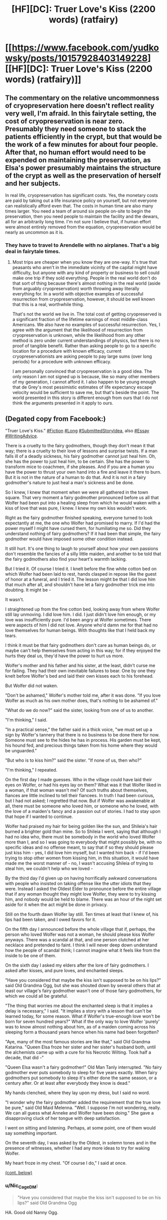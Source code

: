 #+TITLE: [HF][DC]: Truer Love's Kiss (2200 words) (ratfairy)

* [[https://www.facebook.com/yudkowsky/posts/10157928403149228][[HF][DC]: Truer Love's Kiss (2200 words) (ratfairy)]]
:PROPERTIES:
:Author: EliezerYudkowsky
:Score: 76
:DateUnix: 1575318235.0
:DateShort: 2019-Dec-02
:END:

** The commentary on the relative uncommonness of cryopreservation here doesn't reflect reality very well, I'm afraid. In this fairytale setting, the cost of cryopreservation is near zero. Presumably they need someone to stack the patients efficiently in the crypt, but that would be the work of a few minutes for about four people. After that, no human effort would need to be expended on maintaining the preservation, as Elsa's power presumably maintains the structure of the crypt as well as the preservation of herself and her subjects.

In real life, cryopreservation has significant costs. Yes, the monetary costs are paid by taking out a life insurance policy on yourself, but not everyone can realistically afford even that. The costs in human time are also many times larger. You need a team of around six people on-site to begin the preservation, then you need people to maintain the facility and the dewars, all for an arbitrarily long time. I'm not sure I believe that, if human effort were almost entirely removed from the equation, cryopreservation would be nearly as uncommon as it is.
:PROPERTIES:
:Author: Frommerman
:Score: 24
:DateUnix: 1575323298.0
:DateShort: 2019-Dec-03
:END:

*** They have to travel to Arendelle with no airplanes. That's a big deal in fairytale times.
:PROPERTIES:
:Author: EliezerYudkowsky
:Score: 26
:DateUnix: 1575326993.0
:DateShort: 2019-Dec-03
:END:

**** Most trips are cheaper when you know they are one-way. It's true that peasants who aren't in the immediate vicinity of the capital might have difficulty, but anyone with any kind of property or business to sell could make one trip if they sold everything. People in the real world don't do that sort of thing because there's almost nothing in the real world (aside from arguably cryopreservation) worth throwing away literally everything for. In a world with objective examples of successful resurrection from cryopreservation, however, it should be well known that this is a real, worthwhile thing.

That's not the world we live in. The total cost of getting cryopreserved is a significant fraction of the lifetime earnings of most middle-class Americans. We also have no examples of successful resurrection. Yes, I agree with the argument that the likelihood of resurrection from cryopreservation is unknown, while the likelihood from any other method is zero under current understandings of physics, but there is no proof of tangible benefit. Rather than asking people to go to a specific location for a procedure with known efficacy, current cryopreservationists are asking people to pay large sums (over long periods) for a procedure with unknown efficacy.

I am personally convinced that cryopreservation is a good idea. The only reason I am not signed up is because, like so many other members of my generation, I cannot afford it. I also happen to be young enough that de Grey's most pessimistic estimates of life expectancy escape velocity would be sufficient to save me, but that's beside the point. The world presented in this story is different enough from ours that I do not think the arguments presented in it apply to ours.
:PROPERTIES:
:Author: Frommerman
:Score: 22
:DateUnix: 1575328289.0
:DateShort: 2019-Dec-03
:END:


** (Degated copy from Facebook:)

"Truer Love's Kiss." [[https://www.facebook.com/hashtag/fiction?source=feed_text&epa=HASHTAG][#Fiction]] [[https://www.facebook.com/hashtag/long?source=feed_text&epa=HASHTAG][#Long]] [[https://www.facebook.com/hashtag/submittedstoryidea?source=feed_text&epa=HASHTAG][#SubmittedStoryIdea]], also [[https://www.facebook.com/hashtag/essay?source=feed_text&epa=HASHTAG][#Essay]] [[https://www.facebook.com/hashtag/writingadvice?source=feed_text&epa=HASHTAG][#WritingAdvice]].

There is a cruelty to the fairy godmothers, though they don't mean it that way; there is a cruelty to their love of lessons and surprise twists. If a man falls ill of a deadly sickness, his fairy godmother cannot just heal him. Oh, she has the power to just heal him, to be certain. She has the power to transform mice to coachmen, if she pleases. And if you are a human you have the power to thrust your own hand into a fire and leave it there to burn. But it is not in the nature of a human to do that. And it is not in a fairy godmother's nature to just heal a man's sickness and be done.

So I knew, I knew that moment when we were all gathered in the town square. That very moment a fairy godmother pronounced before us all that Wolfer had been put into a healing sleep from which he would waken with a kiss of love that was pure, I knew. I knew my own kiss wouldn't work.

Right as the fairy godmother finished speaking, everyone turned to look expectantly at me, the one who Wolfer had promised to marry. If I'd had the power myself I might have cursed them, for humiliating me so. Did they understand nothing of fairy godmothers? If it had been that simple, the fairy godmother would have imposed some other condition instead.

It still hurt. It's one thing to laugh to yourself about how your own passions don't resemble the fancies of a silly little maiden, and another to be told that the fairy godmothers also find your heart's warmth lacking.

But I tried it. Of course I tried it. I knelt before the fine white cotton bed on which Wolfer had been laid to rest, hands clasped in repose like the guest of honor at a funeral, and I tried it. The lesson might be that I did love him that much after all, and shouldn't have let a fairy godmother trick me into doubting. It might be -

It wasn't.

I straightened up from the fine cotton bed, looking away from where Wolfer still lay unmoving. I did love him. I did. I just didn't love him enough, or my love was insufficiently pure. I'd been angry at Wolfer sometimes. There were aspects of him I did not love. Anyone who'd damn me for that had no love themselves for human beings. With thoughts like that I held back my tears.

I think it must be that fairy godmothers don't care as human beings do, or maybe can't help themselves from acting in this way; for if they enjoyed the hurts they deal us, they'd have the power to hurt us more.

Wolfer's mother and his father and his sister, at the least, didn't curse me for failing. They had their own inevitable failures to bear. One by one they knelt before Wolfer's bed and laid their own kisses each to his forehead.

But Wolfer did not waken.

"Don't be ashamed," Wolfer's mother told me, after it was done. "If you love Wolfer as much as his own mother does, that's nothing to be ashamed of."

"What do we do now?" said the sister, looking from one of us to another.

"I'm thinking," I said.

"In a practical sense," the father said in a thick voice, "we must set up a sign by Wolfer's tannery that there is no business to be done there for now. Someone must see to the hides he has in process. His garden must be kept, his hound fed, and precious things taken from his home where they would be unguarded."

"But who is to kiss him?" said the sister. "If none of us, then who?"

"I'm thinking," I repeated.

On the first day I made guesses. Who in the village could have laid their eyes on Wolfer, or had his eyes lay on them? What was it that Wolfer liked in a woman, if that woman wasn't me? Of such truths about themselves, fiances are little inclined to tell their fiancees. In truth I had been curious, but I had not asked; I regretted that now. But if Wolfer was awakenable at all, there must be someone who loved him, or someone who he loved, with the love of a maiden's fancy and a passion out of stories. I had to stay upon that hope if I wanted to continue.

Wolfer had praised my hair for being golden like the sun, and Shileia's hair burned a brighter gold than mine. So to Shileia I went, saying that although I had no idea who, there must be somebody in the world who loved Wolfer more than I, and so I was going to everybody that might possibly be, with no specific ideas and no offense meant, to say that if so they should please just kiss him - yes, I did love him myself, but I wanted him back - if I'd been trying to stop other women from kissing him, in this situation, it would have made me the worst manner of - no, I wasn't accusing Shileia of trying to steal him, we couldn't help who we loved -

By the third day I'd given up on having horrifically awkward conversations with people who insisted on taking offense like the utter idiots that they were. Instead I asked the Oldest Elder to pronounce before the entire village that if any woman thought they might love Wolfer, they were to try kissing him, and nobody would be held to blame. There was an hour of the night set aside for it when the act might be done in privacy.

Still on the fourth dawn Wolfer lay still. Ten times at least that I knew of, his lips had been taken, and I owed favors for it.

On the fifth day I announced before the whole village that if, perhaps, the person who loved Wolfer was not a woman, he should please kiss Wolfer anyways. There was a scandal at that, and one person clutched at her necklace and pretended to faint. I think I will never deep down understand how the people of scandal think; I cannot imagine what it feels like from the inside to be one of them.

On the sixth day I asked my elders after the lore of fairy godmothers. I asked after kisses, and pure loves, and enchanted sleeps.

"Have you considered that maybe the kiss isn't supposed to be on his lips?" said Old Grandma Ogg, but she was shouted down by several others that at least our village's fairy godmother wasn't one of those fairy godmothers, for which we could all be grateful.

"The thing that worries me about the enchanted sleep is that it implies a delay is necessary," I said. "It implies a story with a lesson that can't be learned today, for some reason. What if Wolfer's true-enough love won't be born for seven hundred years?" What if the only way to love Wolfer 'purely' was to know almost nothing about him, as of a maiden coming across his sleeping form a thousand years hence when his name had been forgotten?

"Aye, many of the most famous stories are like that," said Old Grandma Katarina. "Queen Elsa froze her sister and her sister's husband both, until the alchemists came up with a cure for his Necrotic Wilting. Took half a decade, that did -"

"Queen Elsa wasn't a fairy godmother!" Old Man Tanly interrupted. "No fairy godmother ever puts somebody to sleep for five years exactly. When fairy godmothers put somebody to sleep it's either done the same season, or a century after. Or at least after everybody they know is dead."

My hands clenched, where they lay upon my dress, but I said no word.

"I wonder why the fairy godmother added the requirement that the true love be pure," said Old Maid Melenna. "Well. I suppose I'm not wondering, really. We can all guess what Anneke and Wolfer have been doing." She gave a disapproving cluck of her tongue with deep satisfaction.

I went on sitting and listening. Perhaps, at some point, one of them would say something important.

On the seventh day, I was asked by the Oldest, in solemn tones and in the presence of witnesses, whether I had any more ideas to try for waking Wolfer.

My heart froze in my chest. "Of course I do," I said at once.

[[https://www.reddit.com/r/rational/comments/e54w3o/hfdc_truer_loves_kiss_2200_words_ratfairy/f9hnuxo/][(cont. below)]]
:PROPERTIES:
:Author: EliezerYudkowsky
:Score: 39
:DateUnix: 1575318368.0
:DateShort: 2019-Dec-02
:END:

*** u/Nic_Cage_DM:
#+begin_quote
  "Have you considered that maybe the kiss isn't supposed to be on his lips?" said Old Grandma Ogg
#+end_quote

HA. Good old Nanny Ogg.
:PROPERTIES:
:Author: Nic_Cage_DM
:Score: 22
:DateUnix: 1575335269.0
:DateShort: 2019-Dec-03
:END:


*** "Such as?" said the Oldest.

"For one thing, I still think we should have everybody in the village kiss him," I said. "Forget about guessing. Just try every possible match. Some young maiden might be too shy to come forward, or some old man -"

"You know we can't do that," said the Oldest.

"It would only take half an hour," I said. "We're talking about literally three minutes of any single person's time -"

"What other ideas do you have?"

"Travel to the city and find someone more versed in the lore of fairy godmothers," I said.

The Oldest clacked her tongue. "Is the wisdom of your own elders not enough for you, child?"

"Wolfer still sleeps," I said.

"Then wisdom is not the solution, for that we have tried."

The sheer folly of the statement floored me so, I could not respond in time for what was said next.

"We will build Wolfer a place to sleep until he wakes," the Oldest declared. "His house and business will be given to another. A memorial service will be held for him at the morrow, to say us all our farewells, for it may be that we will not see him wake in our own times."

I said nay, but I was not heard.

At the wake-without-a-funeral, Wolfer's mother and father wept over his living body. As though, for him to be declared dead in the eyes of society, made him dead; as though the possibility of his return meant nothing to them, if others did not name him living? If this was what they called family, then small wonder that their own kisses hadn't sufficed. I watched with stony eyes and kept my silence. To say what I was thinking out loud would only have hurt Wolfer's own bonds and ties, come the hour of his return.

At the last Wolfer's sister cried over his body, and brought before him the young hound he had been raising to say its own farewell.

The little creature had no idea that Wolfer was supposed to be dead, of course, only that it hadn't seen Wolfer in a while.

So the puppy licked his face.

...

"I am told," Wolfer said to me afterwards, "that you went before many women of the village, guessing who might love me. And that you asked them - indeed begged them - to kiss my sleeping lips."

I sat with my hands folded in my lap. "Yes," I said in a controlled voice.

"Some people seem to think this means you must not love me very much," Wolfer said, in cautious tones.

"I am not sure that I understand their way of thinking," I confessed.

"Me neither," said Wolfer. "To me it seems like, fairy godmothers and their definitions of love aside, and the other people in this village and their definitions of love aside, you have demonstrated a great deal of love for me."

My heart began to beat again. I went to where Wolfer still sat recovering on his bed, to sit beside him and lay my own head against his. "And the fact that you appreciate that is why I would take you as a husband before all other men," I said, trying to put all the real affection I had into my words. "Maybe the lesson the fairy godmother was trying to teach was that, while human beings may love, asking for any human being to love 'purely' is asking the impossible."

"Should we even care?" Wolfer said. "In the end, fairy godmother lessons may make sense only to the fairy godmothers themselves. Even if sometimes the story has a moral that makes sense to us humans, we don't know if that's the moral they had in mind."

It was a very sensible remark, and it affirmed to me again that this man of all men was one I might sleep beside without strangling him.

And we lived ever after, sometimes happily and sometimes not, for such is the fate of beings as complicated as humans. In time our children were all grown and my own breath grew harder each winter, so that I thought the end of my own life might be drawing near. Then Wolfer and I journeyed together (as strangely few folk do) to the great crypt where Queen Elsa sits self-frozen, kept undying by her own power for the sake of what her power preserves; and we threw ourselves together, hands bound by ribbons, down the icy slide before her throne. In time to come, we would be brought forth from that crypt, by beings more straightforward than fairy godmothers. Their aid meant nothing and taught nothing, except that somebody had wished us well. And as one who had tried it both ways, I found it a more pleasant lesson to learn.

*** *** ***

This came out of asking for help with short story ideas at a Gratitude Day party. As I then had to expand upon, for a short story plot, you need (1) a *conflict* and (2) a *resolution* to that conflict which (3) can be depicted using only a *small* amount of development.

Lacking item 1, you don't have a story idea, you have a story setting or a story element or one event inside a story. 'Premises' like "What if Naruto was on fire?" can be generated without end, but aren't yet even the seed of a story; it's not a difficult or very valuable part of story-generation.

Lacking item 2, you have only a question - one whose answer, if it is answerable, might be a story idea.

Lacking item 3, you don't have a *short* story seed, you have a novel seed. That's why finding a fascinating conflict (item 1) doesn't yet do most of the work when searching for a *short* story idea. Most possible resolutions to a conflict won't have the rare, valuable property of only requiring a small amount of development beforehand. The hard work is finding a conflict with a possible resolution that can be a *short* story.

In this case, as Erica Anneke Edelman retells it, Jonathan Wolverton had poked himself on one of Erica's needles. Erica then threatened to break up with Jonathan if her kiss didn't wake him up, but said that, if so, she'd take up the quest to find some other lady or lad to do the job. This was presented to me as the story idea "What if your kiss wasn't true love enough to waken him?" I said that this was an interesting idea to use for requirement 1, a conflict, but this conflict needed a resolution that could be depicted after only a small amount of development. After which Erica thought a moment and said, "His puppy licks him." Whereupon I clapped my hands together and shouted to the whole room "Yes! That works! That's a resolution that only takes a small amount of development!" and I wrote the story that same night.

You may perhaps think that the actual story written contains theme and emotion that isn't explicit in the conflict "Her kiss didn't waken him" and the resolution "A puppy's lick does". But that part feels much more reliably doable than 1-3, which is why I don't list "4 - potential for depth" as a necessary requirement. The subtask "find a bunch of depth to put in" doesn't have a completion-probability so low as to call the supertask into question if not addressed in advance. In this case, for example, I initially thought the fairytale's moral was going to be about polyamory; after the first draft I went back and edited those parts out. In retrospect, of course, if you are hunting for emotional depth, the more interesting part of the premise "What if her kiss didn't waken him and she had to look for somebody else?" isn't the part where she's looking for somebody else, it's how she feels about her own kiss not having wakened him. And of this you must find something to say that is not the first cliche that comes to mind. But that sort of thing, I can figure out on my own, often by leaving it up in the air to figure out after I've begun writing - so long as I've gotten the *much more difficult* requisite of a conflict resolution that only requires a small amount of development.
:PROPERTIES:
:Author: EliezerYudkowsky
:Score: 43
:DateUnix: 1575318378.0
:DateShort: 2019-Dec-02
:END:


** Called it at "his hound [must be] fed", it's a classic twist 😁
:PROPERTIES:
:Author: PeridexisErrant
:Score: 9
:DateUnix: 1575323010.0
:DateShort: 2019-Dec-03
:END:


** Rattle Fiction Episode 17, featuring Eliezer Yudlowsky's [[https://www.facebook.com/yudkowsky/posts/10157928403149228][“Truer Love's Kiss”]] is now live

You can find Rattle Fiction on a variety of podcasting platforms:

[[https://podcasts.apple.com/us/podcast/rattle-fiction-podcast/id1480602535][iTunes]] - [[https://www.stitcher.com/s?fid=468322][Stitcher]] - [[https://www.podbean.com/podcast-detail/4mdbr-a1a9e/Rattle-Fiction-Podcast][Podbean]] - [[https://soundcloud.com/rattle-fiction-pod][SoundCloud]] - [[https://pca.st/q9qykolk][PocketCast]] - [[https://play.google.com/music/listen#/ps/Ipraseg7us7kpk6v5exh6viho5y][Google Play]]

Enjoy!
:PROPERTIES:
:Author: westward101
:Score: 4
:DateUnix: 1575653531.0
:DateShort: 2019-Dec-06
:END:


** A number of fairy tales have a verifiable presence of an afterlife, in the form of ghosts. Given that such proof exists in such a world, is there still an argument in favour of self-freezing?
:PROPERTIES:
:Author: CCC_037
:Score: 4
:DateUnix: 1575348559.0
:DateShort: 2019-Dec-03
:END:

*** If it was that obious that there's a nice afterlife they might have already killed themselves. And death wouldn't be considered a bad thing, that causes people to cry(although I guess it might still be in a world whith an fterlife because human emotions are adapted to a world we're death is bad) And killing wolfer would have been an option to be considered since it would be preferable to eternal sleep. And if the afterlife isn't nice it still makes sense to freeze yourself.

But there might be an afterlife anyway, just not obious. It's certainly worth investigating.
:PROPERTIES:
:Author: crivtox
:Score: 8
:DateUnix: 1575399993.0
:DateShort: 2019-Dec-03
:END:

**** Ghosts do not imply a /nice/ afterlife, necessarily. Merely an afterlife. It may be (for example) an afterlife dominated by despotic cavemen who refuse to let go of power (and have learned enough about politics in the last few thousand years to be able to oppress everyone else).
:PROPERTIES:
:Author: CCC_037
:Score: 3
:DateUnix: 1575446565.0
:DateShort: 2019-Dec-04
:END:

***** Yes but that's the point.\\
If there's a bad afterlife freezing yourself might still be a good idea.\\
Maybe even if its a meh afterlife , if you expect the world to become better.
:PROPERTIES:
:Author: crivtox
:Score: 4
:DateUnix: 1575474185.0
:DateShort: 2019-Dec-04
:END:

****** If everyone who might improve the afterlife freezes themselves instead, then [[https://xkcd.com/989/][it's unlikely to improve much]].
:PROPERTIES:
:Author: CCC_037
:Score: 4
:DateUnix: 1575477527.0
:DateShort: 2019-Dec-04
:END:


**** u/DuplexFields:
#+begin_quote
  If it was that obious that there's a nice afterlife they might have already killed themselves.
#+end_quote

Unless specific to that particular afterlife is a prohibition against killing one's self, or some other goal that requires one to actively avoid death.

I remember once playing out a thought experiment. How would one create a Christian evangelism-themed video game? Instead of fighting enemies, one would convert them. Ah, but they might backslide and lose their faith. Well then, we just kill them after they're saved. There they go, straight to Heaven. But that's murder, and it puts the main character's soul in danger! Ah, but if they're saved and in the best place possible, doesn't that make such a murder a /good/ act? And that's where the train derails.
:PROPERTIES:
:Author: DuplexFields
:Score: 3
:DateUnix: 1575952335.0
:DateShort: 2019-Dec-10
:END:

***** Obiously you have to kill everyone as babies which most likely go directly to heaven whithout needing to risk them not being converted.

And yeah also kill everyone converted and try to convert and kill everyone else. You are probably going to hell for it because Christianity seemingly runs in the kind of deontology that makes murder wrong regardless of the fact you are literally just sending them to a better place , but it would still be the most heroic act anyone has ever done . Somebody has to and nobody will and all that.

Fortunately almost no cristian actually thinks like that, humans have mechanisms to prevent us from taking our beliefs too seriously because our abstract beliefs are usually wrong.

Problem is now that we have science which alows us to actually get correct beliefs it's difficult to get people to actually take their consecuences seriously for stuff like xrisk, climate change or whatever.
:PROPERTIES:
:Author: crivtox
:Score: 1
:DateUnix: 1577396432.0
:DateShort: 2019-Dec-27
:END:

****** u/DuplexFields:
#+begin_quote
  deontology
#+end_quote

I prefer functional descriptors to labels. In the case of this thought experiment, I fall back on "the ends do not justify the means." As a Christian, I see a choice as moral only if both the means and the end are not sinful by God's standards. (And since I believe that God is omniscient, I take it as a solved problem that His categoricals are accurate to our universe, planet, and species.)
:PROPERTIES:
:Author: DuplexFields
:Score: 2
:DateUnix: 1577406403.0
:DateShort: 2019-Dec-27
:END:

******* Yeah, that makes sense I guess. I was thinking what my own vague position on morality says about killing people in a world were killing people just sends them to the afterlife, in cases where sending them to the afterlife is preferable to the alternative (a possible hell or whatever).

And I don't see killing in that hypothetical world as very bad. Death doesn't seem to be that big of a deal if the afterlife is better than here. It would be still a bit bad since you kind of temporarily separate them from their families(although you could also convert and kill their families) And they might not consent to be killed which makes it more dubious. But if hell Is really bad it might be justified to do so anyway, especially if convincing them to let you kill them might cause them to not go to heaven because of the suicide prohibition.

And I could totally see parents wanting to send their children to heaven after baptism if there was obious evidence of heaven, and obious evidence of the possibility of either hell or ceasing to exist for adult sinners. Even if that risked their own souls.

I imagine in the hypothetical world where evidence of the afterlife is obious and there's a prohibition against suicide a lot of people would kind of want you to kill them or at least allow you to. In wich case I don't see any problem whith doing so(unless God also counts that as suicide).

If it would be good to kill them if they don't want to be killed is a more complex situation that kind of depends on the details of why. Babies don't know enough to care about that kind of thing so the morality of killing them becomes more about what the parents think.

But of course I don't want to convince you you should go arround killing babies :b I didn't think you were Christian and was just assuming you subscribed to the usual consecuentialism arround here. So I was mostly memeing.

The whole morality based in God thing is really weird to me because I don't see any reason to care about the standards for morality of some entity outside myself, unless I know the entity shares mine. And entities that don't just send everyone to heaven don't seem likely to share my morality but that's a diferent discussion.
:PROPERTIES:
:Author: crivtox
:Score: 2
:DateUnix: 1577460500.0
:DateShort: 2019-Dec-27
:END:

******** u/DuplexFields:
#+begin_quote
  The whole morality based in God thing is really weird to me because I don't see any reason to care about the standards for morality of some entity outside myself, unless I know the entity shares mine
#+end_quote

... or has the power to punish me, either with or against my own morality. That's always the biggest curb to freedoms: who has the power to make me stop doing something?
:PROPERTIES:
:Author: DuplexFields
:Score: 1
:DateUnix: 1577479729.0
:DateShort: 2019-Dec-28
:END:

********* Well of course I care if some entity has the power to punish me, and I will take their moral standards into account for the purposes of not being punished.\\
I just mean that I'm not going to change my own morality because of that.\\
If God's morality is sufficiently horrible I might even face the punishment anyway.\\
Like if God said I have to torture people.
:PROPERTIES:
:Author: crivtox
:Score: 1
:DateUnix: 1577481433.0
:DateShort: 2019-Dec-28
:END:


***** The actual answer from most Christians (including me), BTW, is that God isn't utilitarian.
:PROPERTIES:
:Author: Evan_Th
:Score: 1
:DateUnix: 1577417128.0
:DateShort: 2019-Dec-27
:END:


*** It doesn't necessarily exist in this world, or it could be HPMOR-style not-really-proof.
:PROPERTIES:
:Author: Audere_of_the_Grey
:Score: 4
:DateUnix: 1575376371.0
:DateShort: 2019-Dec-03
:END:

**** Hmmm.

If necromancy exists in this world, and the ghost of a particular person can be summoned, then one form of testing whether a ghost is still the underlying person or not is to attempt to summon up the ghost of a person still living. If the summoning succeeds, and the person is unaware that it even took place, then that suggests that the ghost has nothing to do with the person. If the summoning fails, or kills the person, then that implies that the ghost is the person, shorn of their flesh.

If the summoning works, is noticed by the person but does not kill them, then this implies a number of things; most of all, that further investigation and experimentation is required...
:PROPERTIES:
:Author: CCC_037
:Score: 6
:DateUnix: 1575377465.0
:DateShort: 2019-Dec-03
:END:
